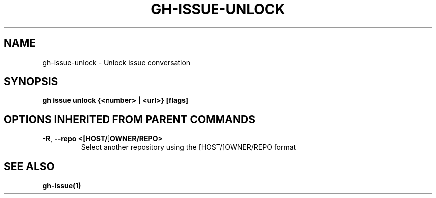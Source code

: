 .nh
.TH "GH-ISSUE-UNLOCK" "1" "Jun 2024" "GitHub CLI 2.51.0" "GitHub CLI manual"

.SH NAME
.PP
gh-issue-unlock - Unlock issue conversation


.SH SYNOPSIS
.PP
\fBgh issue unlock {<number> | <url>} [flags]\fR


.SH OPTIONS INHERITED FROM PARENT COMMANDS
.TP
\fB-R\fR, \fB--repo\fR \fB<[HOST/]OWNER/REPO>\fR
Select another repository using the [HOST/]OWNER/REPO format


.SH SEE ALSO
.PP
\fBgh-issue(1)\fR
